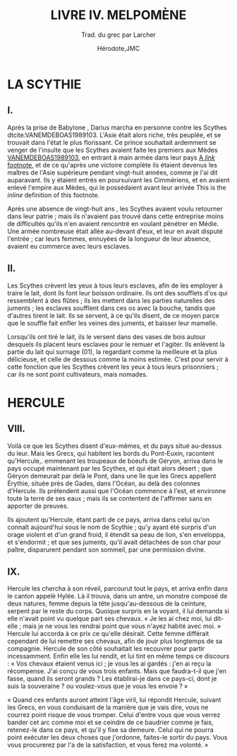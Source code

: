 #+TITLE: LIVRE IV. MELPOMÈNE
#+SUBTITLE: Trad. du grec par Larcher
#+AUTHOR: Hérodote,JMC
#+EMAIL: herodote@antiquity.org,mailto:jm@lc-capital.com
#+DISTILL_AFFILIATION: Histoire grecque,None
#+DISTILL_AFFILIATION_URL: http://yahoo.com,None
#+DISTILL_BIBFILE: example.bib
#+DISTILL_APPENDIX: example-appendix.org
#+OPTIONS: toc:nil
#+OPTIONS: num:nil

* LA SCYTHIE
** I.
Après la prise de Babylone@@html:<dt-cite key="VANEMDEBOAS1989103">@@ @@html:</dt-cite>@@, Darius marcha en personne contre les Scythes dtcite:VANEMDEBOAS1989103. L'Asie était alors riche, très peuplée, et se trouvait dans l'état le plus florissant. Ce prince souhaitait ardemment se venger de l'insulte que les Scythes avaient faite les premiers aux Mèdes [[dtcite:][VANEMDEBOAS1989103]], en entrant à main armée dans leur pays [[dtfn:][A /link/ footnote]], et de ce qu'après une victoire complète ils étaient devenus les maîtres de l'Asie supérieure pendant vingt-huit années, comme je l'ai dit auparavant. Ils y étaient entrés en poursuivant les Cimmériens, et en avaient enlevé l'empire aux Mèdes, qui le possédaient avant leur arrivée@@html:<dt-fn>@@ This is the /inline/ definition of this footnote@@html:</dt-fn>@@.

Après une absence de vingt-huit ans @@html:<dt-cite key="Cook2004">@@ @@html:</dt-cite>@@, les Scythes avaient voulu retourner dans leur patrie ; mais ils n'avaient pas trouvé dans cette entreprise moins de difficultés qu'ils n'en avaient rencontré en voulant pénétrer en Médie. Une armée nombreuse était allée au-devant d'eux, et leur en avait disputé l'entrée ; car leurs femmes, ennuyées de la longueur de leur absence, avaient eu commerce avec leurs esclaves.

** II.
Les Scythes crèvent les yeux à tous leurs esclaves, afin de les employer à traire le lait, dont ils font leur boisson ordinaire. Ils ont des soufflets d'os qui ressemblent à des flûtes ; ils les mettent dans les parties naturelles des juments ; les esclaves soufflent dans ces os avec la bouche, tandis que d'autres tirent le lait. Ils se servent, à ce qu'ils disent, de ce moyen parce que le souffle fait enfler les veines des juments, et baisser leur mamelle.

Lorsqu'ils ont tiré le lait, ils le versent dans des vases de bois autour desquels ils placent leurs esclaves pour le remuer et l'agiter. Ils enlèvent la partie du lait qui surnage (01), la regardant comme la meilleure et la plus délicieuse, et celle de dessous comme la moins estimée. C'est pour servir à cette fonction que les Scythes crèvent les yeux à tous leurs prisonniers ; car ils ne sont point cultivateurs, mais nomades.

* HERCULE
** VIII.
Voilà ce que les Scythes disent d'eux-mêmes, et du pays situé au-dessus du leur. Mais les Grecs, qui habitent les bords du Pont-Euxin, racontent qu'Hercule,. emmenant les troupeaux de boeufs de Géryon, arriva dans le pays occupé maintenant par les Scythes, et qui était alors désert ; que Géryon demeurait par delà le Pont, dans une île que les Grecs appellent Érythie, située près de Gades, dans l'Océan, au delà des colonnes d'Hercule. Ils prétendent aussi que l'Océan commence à l'est, et environne toute la terre de ses eaux ; mais ils se contentent de l'affirmer sans en apporter de preuves.

Ils ajoutent qu'Hercule, étant parti de ce pays, arriva dans celui qu'on connaît aujourd'hui sous le nom de Scythie ; qu'y ayant été surpris d'un orage violent et d'un grand froid, il étendit sa peau de lion, s'en enveloppa, et s'endormit ; et que ses juments, qu'il avait détachées de son char pour paître, disparurent pendant son sommeil, par une permission divine.

** IX.
Hercule les chercha à son réveil, parcourut tout le pays, et arriva enfin dans le canton appelé Hylée. Là il trouva, dans un antre, un monstre composé de deux natures, femme depuis la tête jusqu'au-dessous de la ceinture, serpent par le reste du corps. Quoique surpris en la voyant, il lui demanda si elle n'avait point vu quelque part ses chevaux. « Je les ai chez moi, lui dit-elle ; mais je ne vous les rendrai point que vous n'ayez habité avec moi. » Hercule lui accorda à ce prix ce qu'elle désirait. Cette femme différait cependant de lui remettre ses chevaux, afin de jouir plus longtemps de sa compagnie. Hercule de son côté souhaitait les recouvrer pour partir incessamment. Enfin elle les lui rendit, et lui tint en même temps ce discours : « Vos chevaux étaient venus ici ; je vous les ai gardés : j'en ai reçu la récompense. J'ai conçu de vous trois enfants. Mais que faudra-t-il que j'en fasse, quand ils seront grands ? Les établirai-je dans ce pays-ci, dont je suis la souveraine ? ou voulez-vous que je vous les envoie ? »

« Quand ces enfants auront atteint l'âge viril, lui répondit Hercule, suivant les Grecs, en vous conduisant de la manière que je vais dire, vous ne courrez point risque de vous tromper. Celui d'entre vous que vous verrez bander cet arc comme moi et se ceindre de ce baudrier comme je fais, retenez-le dans ce pays, et qu'il y fixe sa demeure. Celui qui ne pourra point exécuter les deux choses que j'ordonne, faites-le sortir du pays. Vous vous procurerez par l'a de la satisfaction, et vous ferez ma volonté. »



